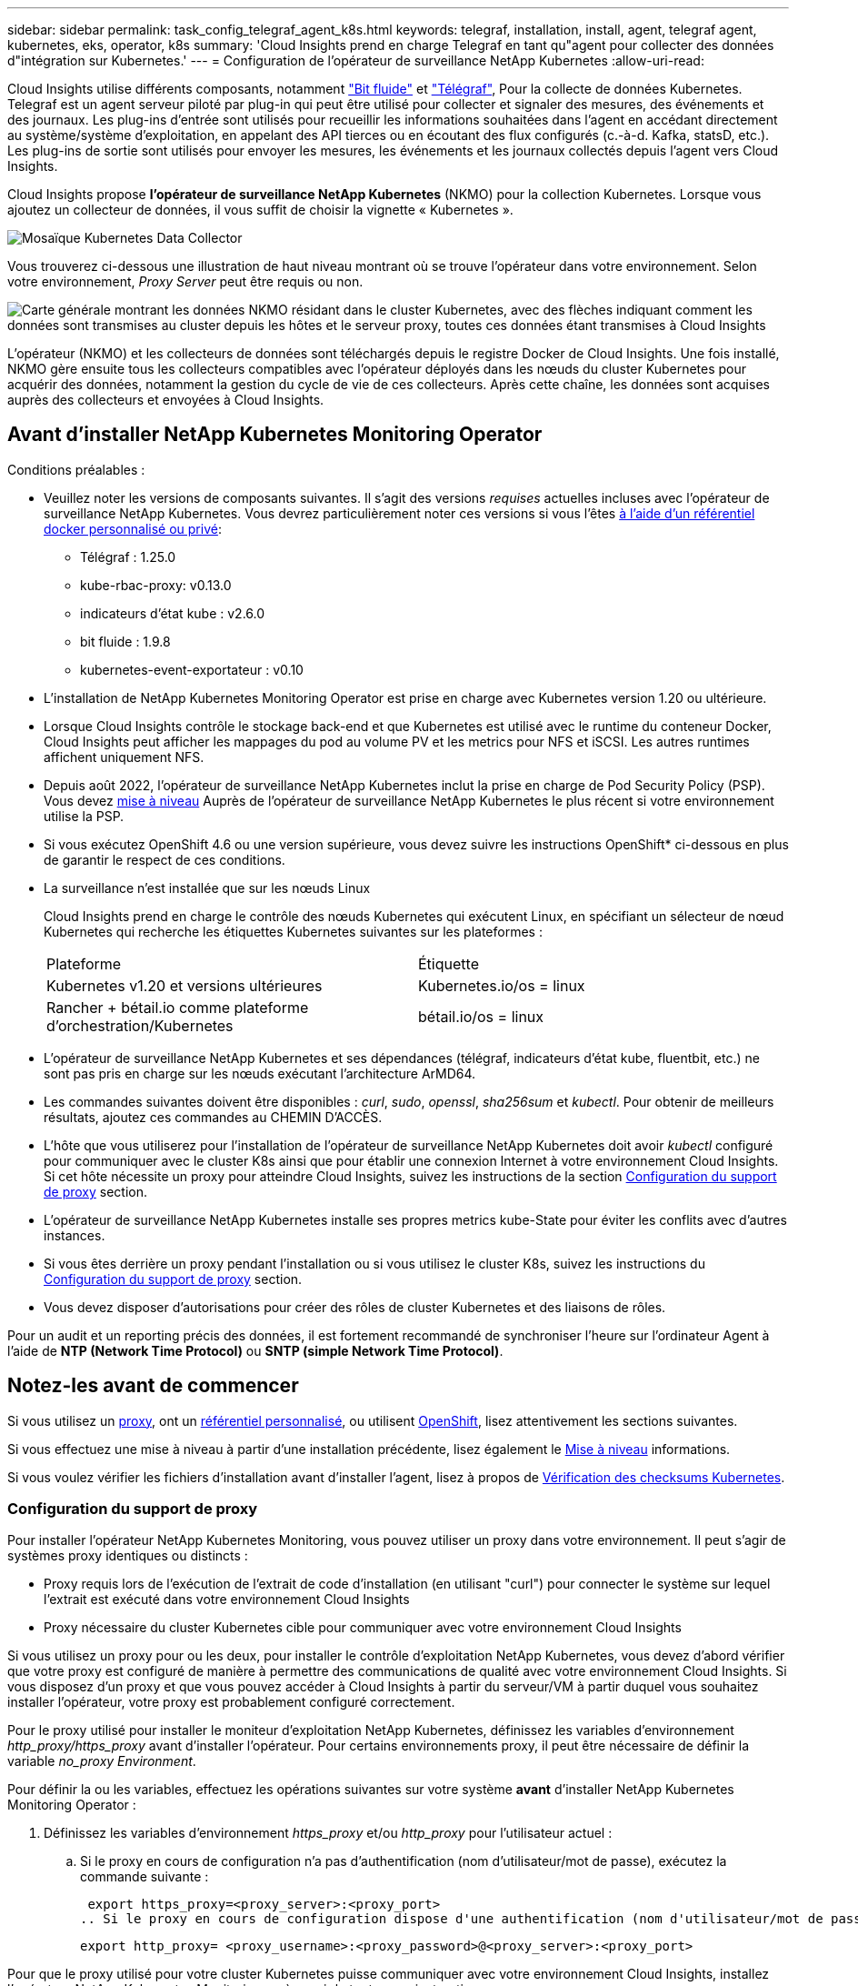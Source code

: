 ---
sidebar: sidebar 
permalink: task_config_telegraf_agent_k8s.html 
keywords: telegraf, installation, install, agent, telegraf agent, kubernetes, eks, operator, k8s 
summary: 'Cloud Insights prend en charge Telegraf en tant qu"agent pour collecter des données d"intégration sur Kubernetes.' 
---
= Configuration de l'opérateur de surveillance NetApp Kubernetes
:allow-uri-read: 


[role="lead"]
Cloud Insights utilise différents composants, notamment link:https://docs.fluentbit.io/manual["Bit fluide"] et link:https://docs.influxdata.com/telegraf/["Télégraf"], Pour la collecte de données Kubernetes. Telegraf est un agent serveur piloté par plug-in qui peut être utilisé pour collecter et signaler des mesures, des événements et des journaux. Les plug-ins d'entrée sont utilisés pour recueillir les informations souhaitées dans l'agent en accédant directement au système/système d'exploitation, en appelant des API tierces ou en écoutant des flux configurés (c.-à-d. Kafka, statsD, etc.). Les plug-ins de sortie sont utilisés pour envoyer les mesures, les événements et les journaux collectés depuis l'agent vers Cloud Insights.


toc::[]
Cloud Insights propose *l'opérateur de surveillance NetApp Kubernetes* (NKMO) pour la collection Kubernetes. Lorsque vous ajoutez un collecteur de données, il vous suffit de choisir la vignette « Kubernetes ».

image:kubernetes_tile.png["Mosaïque Kubernetes Data Collector"]

Vous trouverez ci-dessous une illustration de haut niveau montrant où se trouve l'opérateur dans votre environnement. Selon votre environnement, _Proxy Server_ peut être requis ou non.

image:CI_Diagram_with_NKMO.png["Carte générale montrant les données NKMO résidant dans le cluster Kubernetes, avec des flèches indiquant comment les données sont transmises au cluster depuis les hôtes et le serveur proxy, toutes ces données étant transmises à Cloud Insights"]

L'opérateur (NKMO) et les collecteurs de données sont téléchargés depuis le registre Docker de Cloud Insights. Une fois installé, NKMO gère ensuite tous les collecteurs compatibles avec l'opérateur déployés dans les nœuds du cluster Kubernetes pour acquérir des données, notamment la gestion du cycle de vie de ces collecteurs. Après cette chaîne, les données sont acquises auprès des collecteurs et envoyées à Cloud Insights.



== Avant d'installer NetApp Kubernetes Monitoring Operator

[[nkmoversion]]
.Conditions préalables :
* Veuillez noter les versions de composants suivantes. Il s'agit des versions _requises_ actuelles incluses avec l'opérateur de surveillance NetApp Kubernetes. Vous devrez particulièrement noter ces versions si vous l'êtes <<using-a-custom-or-private-docker-repository,à l'aide d'un référentiel docker personnalisé ou privé>>:
+
** Télégraf : 1.25.0
** kube-rbac-proxy: v0.13.0
** indicateurs d'état kube : v2.6.0
** bit fluide : 1.9.8
** kubernetes-event-exportateur : v0.10


* L'installation de NetApp Kubernetes Monitoring Operator est prise en charge avec Kubernetes version 1.20 ou ultérieure.
* Lorsque Cloud Insights contrôle le stockage back-end et que Kubernetes est utilisé avec le runtime du conteneur Docker, Cloud Insights peut afficher les mappages du pod au volume PV et les metrics pour NFS et iSCSI. Les autres runtimes affichent uniquement NFS.
* Depuis août 2022, l'opérateur de surveillance NetApp Kubernetes inclut la prise en charge de Pod Security Policy (PSP). Vous devez <<mise à niveau,mise à niveau>> Auprès de l'opérateur de surveillance NetApp Kubernetes le plus récent si votre environnement utilise la PSP.
* Si vous exécutez OpenShift 4.6 ou une version supérieure, vous devez suivre les instructions OpenShift* ci-dessous en plus de garantir le respect de ces conditions.
* La surveillance n'est installée que sur les nœuds Linux
+
Cloud Insights prend en charge le contrôle des nœuds Kubernetes qui exécutent Linux, en spécifiant un sélecteur de nœud Kubernetes qui recherche les étiquettes Kubernetes suivantes sur les plateformes :

+
|===


| Plateforme | Étiquette 


| Kubernetes v1.20 et versions ultérieures | Kubernetes.io/os = linux 


| Rancher + bétail.io comme plateforme d'orchestration/Kubernetes | bétail.io/os = linux 
|===
* L'opérateur de surveillance NetApp Kubernetes et ses dépendances (télégraf, indicateurs d'état kube, fluentbit, etc.) ne sont pas pris en charge sur les nœuds exécutant l'architecture ArMD64.
* Les commandes suivantes doivent être disponibles : _curl_, _sudo_, _openssl_, _sha256sum_ et _kubectl_. Pour obtenir de meilleurs résultats, ajoutez ces commandes au CHEMIN D'ACCÈS.
* L'hôte que vous utiliserez pour l'installation de l'opérateur de surveillance NetApp Kubernetes doit avoir _kubectl_ configuré pour communiquer avec le cluster K8s ainsi que pour établir une connexion Internet à votre environnement Cloud Insights. Si cet hôte nécessite un proxy pour atteindre Cloud Insights, suivez les instructions de la section <<configuring-proxy-support,Configuration du support de proxy>> section.
* L'opérateur de surveillance NetApp Kubernetes installe ses propres metrics kube-State pour éviter les conflits avec d'autres instances.
* Si vous êtes derrière un proxy pendant l'installation ou si vous utilisez le cluster K8s, suivez les instructions du <<configuring-proxy-support,Configuration du support de proxy>> section.
* Vous devez disposer d'autorisations pour créer des rôles de cluster Kubernetes et des liaisons de rôles.


Pour un audit et un reporting précis des données, il est fortement recommandé de synchroniser l'heure sur l'ordinateur Agent à l'aide de *NTP (Network Time Protocol)* ou *SNTP (simple Network Time Protocol)*.



== Notez-les avant de commencer

Si vous utilisez un <<configuring-proxy-support,proxy>>, ont un <<using-a-custom-or-private-docker-repository,référentiel personnalisé>>, ou utilisent <<openshift-instructions,OpenShift>>, lisez attentivement les sections suivantes.

Si vous effectuez une mise à niveau à partir d'une installation précédente, lisez également le <<mise à niveau,Mise à niveau>> informations.

Si vous voulez vérifier les fichiers d'installation avant d'installer l'agent, lisez à propos de <<verifying-kubernetes-checksums,Vérification des checksums Kubernetes>>.



=== Configuration du support de proxy

Pour installer l'opérateur NetApp Kubernetes Monitoring, vous pouvez utiliser un proxy dans votre environnement. Il peut s'agir de systèmes proxy identiques ou distincts :

* Proxy requis lors de l'exécution de l'extrait de code d'installation (en utilisant "curl") pour connecter le système sur lequel l'extrait est exécuté dans votre environnement Cloud Insights
* Proxy nécessaire du cluster Kubernetes cible pour communiquer avec votre environnement Cloud Insights


Si vous utilisez un proxy pour ou les deux, pour installer le contrôle d'exploitation NetApp Kubernetes, vous devez d'abord vérifier que votre proxy est configuré de manière à permettre des communications de qualité avec votre environnement Cloud Insights. Si vous disposez d'un proxy et que vous pouvez accéder à Cloud Insights à partir du serveur/VM à partir duquel vous souhaitez installer l'opérateur, votre proxy est probablement configuré correctement.

Pour le proxy utilisé pour installer le moniteur d'exploitation NetApp Kubernetes, définissez les variables d'environnement _http_proxy/https_proxy_ avant d'installer l'opérateur. Pour certains environnements proxy, il peut être nécessaire de définir la variable _no_proxy Environment_.

Pour définir la ou les variables, effectuez les opérations suivantes sur votre système *avant* d'installer NetApp Kubernetes Monitoring Operator :

. Définissez les variables d'environnement _https_proxy_ et/ou _http_proxy_ pour l'utilisateur actuel :
+
.. Si le proxy en cours de configuration n'a pas d'authentification (nom d'utilisateur/mot de passe), exécutez la commande suivante :
+
 export https_proxy=<proxy_server>:<proxy_port>
.. Si le proxy en cours de configuration dispose d'une authentification (nom d'utilisateur/mot de passe), exécutez la commande suivante :
+
 export http_proxy= <proxy_username>:<proxy_password>@<proxy_server>:<proxy_port>




Pour que le proxy utilisé pour votre cluster Kubernetes puisse communiquer avec votre environnement Cloud Insights, installez l'opérateur NetApp Kubernetes Monitoring après avoir lu toutes ces instructions.

Pour terminer la configuration, effectuez les étapes suivantes sur le système *après* que vous avez installé l'opérateur NetApp Kubernetes Monitoring.

Tout d'abord, ouvrez le fichier _agent-monitoring-netapp_ pour le modifier :

 kubectl -n netapp-monitoring edit agent agent-monitoring-netapp
Localisez la section *spec:* de ce fichier et ajoutez le code suivant :

[listing]
----
 proxy:

 # If an AU is enabled on your cluster for monitoring
 # by Cloud Insights, then isAuProxyEnabled should be set to true:
  isAuProxyEnabled: <true or false>

 # If your Operator install is behind a corporate proxy,
 # isTelegrafProxyEnabled should be set to true:
  isTelegrafProxyEnabled: <true or false>

 # If LOGS_COLLECTION is enabled on your cluster for monitoring
 # by CI, then isFluentbitProxyEnabled should be set to true:
  isFluentbitProxyEnabled: <true or false>

 # Set the following values according to your proxy login:
  password: <password for proxy, optional>
  port: <port for proxy>
  server: <server for proxy>
  username: <username for proxy, optional

 # In the noProxy section, enter a comma-separated list of
 # IP addresses and/or resolvable hostnames that should bypass
 # the proxy:
  noProxy: <comma separated list>
----


=== À l'aide d'un référentiel docker personnalisé ou privé

Par défaut, la configuration de l'opérateur de surveillance NetApp Kubernetes extrait les images de conteneurs des registres publics. Si un cluster Kubernetes est utilisé comme cible de contrôle, De plus, ce cluster est configuré pour extraire uniquement les images de conteneur depuis un référentiel Docker personnalisé ou privé, ou un registre de conteneurs. Vous devez configurer l'accès aux conteneurs requis par l'opérateur NetApp Kubernetes Monitoring pour que les commandes nécessaires puissent être exécutées.

Suivez les instructions suivantes pour pré-positionner les images de conteneur dans votre registre et modifiez la configuration de l'opérateur NetApp Kubernetes Monitoring pour accéder à ces images. Remplacez l'espace de noms d'installation que vous avez choisi par les commandes suivantes si celui-ci diffère de l'espace de noms par défaut de « NetApp-monitoring ».

. Découvrez le secret docker :
+
 kubectl -n netapp-monitoring get secret docker -o yaml
. Copiez/collez la valeur de _.dockerconfigjson:_ à partir de la sortie de la commande ci-dessus.
. Décodage du secret docker :
+
 echo <paste from _.dockerconfigjson:_ output above> | base64 -d


La sortie de ce sera au format JSON suivant :

....
{ "auths":
  {"docker.<cluster>.cloudinsights.netapp.com" :
    {"username":"<tenant id>",
     "password":"<password which is the CI API token>",
     "auth"    :"<encoded username:password basic auth token. This is internal to docker>"}
  }
}
....
Connectez-vous au référentiel docker :

....
docker login docker.<cluster>.cloudinsights.netapp.com (from step #2) -u <username from step #2>
password: <password from docker secret step above>
....
Retirez l'image de docker de Cloud Insights. Assurez-vous que le numéro de version _netapp-monitoring_ est à jour :

....
docker pull docker.<cluster>.cloudinsights.netapp.com/netapp-monitoring:<version>
docker pull docker.<cluster>.cloudinsights.netapp.com/distroless-root-user:<version>
....
Recherchez le champ _netapp-monitoring_ <version> à l'aide de la commande suivante :

 kubectl -n netapp-monitoring describe deployment monitoring-operator | grep -i "image:" |grep netapp-monitoring
Envoyez l'image de docker de l'opérateur à votre référentiel docker privé, local ou d'entreprise, conformément aux règles de votre entreprise.

Téléchargez toutes les dépendances open source dans votre registre Docker privé. Les images Open Source suivantes doivent être téléchargées. Voir la <<before-installing-the-netapp-kubernetes-monitoring-operator,Conditions préalables>> la section ci-dessus concerne les versions les plus récentes de ces composants :

....
docker pull docker.<cluster>.cloudinsights.netapp.com/telegraf:<telegraf version>
docker pull docker.<cluster>.cloudinsights.netapp.com/kube-rbac-proxy:<kube-rbac-proxy version>
docker pull docker.<cluster>.cloudinsights.netapp.com/kube-state-metrics:<kube-state-metrics version>
....
Si Fluent-bit est activé, téléchargez également :

....
docker pull docker.<cluster>.cloudinsights.netapp.com/fluent-bit:<fluent-bit version>
docker pull docker.<cluster>.cloudinsights.netapp.com/kubernetes-event-exporter:<kubernetes-event-exporter version>
....
Modifiez le déploiement de l'opérateur de surveillance et modifiez toutes les références d'image pour utiliser le nouvel emplacement docker repo :

....
image: <docker repo of the enterprise/corp docker repo>/kube-rbac-proxy:<kube-rbac-proxy version>
image: <docker repo of the enterprise/corp docker repo>/netapp-monitoring:<version>
....
Modifiez la demande de modification de l'agent pour qu'elle reflète le nouvel emplacement de docker Repo.

 kubectl -n netapp-monitoring edit agent agent-monitoring-netapp
....
docker-repo: <docker repo of the enterprise/corp docker repo>
dockerRepoSecret: <optional: name of the docker secret of enterprise/corp docker repo, this secret should be already created on the k8s cluster in the same namespace>
....
Dans la section _spec:_, effectuez les modifications suivantes :

....
spec:
  telegraf:
    - name: ksm
      substitutions:
        - key: k8s.gcr.io
          value: <same as "docker-repo" field above>
....


=== Instructions OpenShift

Si vous exécutez OpenShift 4.6 ou version ultérieure, vous devez modifier le paramètre « mode privilégié ». Exécutez la commande suivante pour ouvrir l'agent en vue de sa modification. Si vous utilisez un namespace autre que « NetApp-monitoring », spécifiez ce namespace dans la ligne de commande :

 kubectl edit agent agent-monitoring-netapp -n netapp-monitoring
Dans le fichier, changez _Privileged-mode: FALSE_ en _Privileged-mode: True_

OpenShift peut implémenter un niveau de sécurité supplémentaire qui peut bloquer l'accès à certains composants Kubernetes.



== Installation de l'opérateur de surveillance NetApp Kubernetes

image:NKMO_Install_Instructions.png["Installation basée sur l'opérateur"]

.Étapes d'installation de l'agent de l'opérateur de surveillance NetApp Kubernetes sur Kubernetes :
. Entrez un nom de cluster et un espace de noms uniques. Si vous l'êtes <<mise à niveau,mise à niveau>> À partir de l'agent basé sur des scripts ou d'un opérateur Kubernetes précédent, utilisez le même nom de cluster et le même espace de noms.
. Une fois ces données saisies, vous pouvez copier l'extrait de code du programme d'installation de l'agent
. Cliquez sur le bouton pour copier ce fragment dans le presse-papiers.
. Collez le fragment dans une fenêtre _bash_ et exécutez-le. Notez que l'extrait de code possède une clé unique et est valide pendant 24 heures.
. L'installation se poursuit automatiquement. Une fois la configuration terminée, cliquez sur le bouton _Complete Setup_.



NOTE: La configuration n'est pas terminée <<configuring-proxy-support,configurez votre proxy>>.


NOTE: Si vous disposez d'un référentiel personnalisé, vous devez suivre les instructions pour <<using-a-custom-or-private-docker-repository,À l'aide d'un référentiel docker personnalisé/privé>>.



== Mise à niveau


NOTE: Si un agent basé sur des scripts a déjà été installé, vous devez _effectuer une mise à niveau vers l'opérateur NetApp Kubernetes Monitoring.



=== Mise à niveau d'un agent basé sur des scripts vers NetApp Kubernetes Monitoring Operator

Pour mettre à niveau l'agent telegraf, procédez comme suit :

. Notez le nom de votre cluster comme reconnu par Cloud Insights. Vous pouvez afficher le nom du cluster en exécutant la commande suivante. Si votre espace de noms n'est pas la valeur par défaut (_ci-monitoring_), remplacez l'espace de noms approprié :
+
 kubectl -n ci-monitoring get cm telegraf-conf -o jsonpath='{.data}' |grep "kubernetes_cluster ="


. Enregistrez le nom du cluster K8s pour l'installation de la solution de surveillance basée sur l'opérateur pour assurer la continuité des données.
+
Si vous ne vous souvenez pas du nom du cluster K8s dans l'IC, il peut être extrait de la configuration enregistrée à l'aide de la ligne de commande suivante :

+
 cat /tmp/telegraf-configs.yaml | grep kubernetes_cluster | head -2
. Supprimez la surveillance basée sur des scripts
+
Pour désinstaller l'agent basé sur des scripts sur Kubernetes, procédez comme suit :

+
Si l'espace de noms de surveillance est utilisé uniquement pour Telegraf :

+
 kubectl --namespace ci-monitoring delete ds,rs,cm,sa,clusterrole,clusterrolebinding -l app=ci-telegraf
+
 kubectl delete ns ci-monitoring
+
Si l'espace de noms de surveillance est utilisé à d'autres fins en plus de Telegraf :

+
 kubectl --namespace ci-monitoring delete ds,rs,cm,sa,clusterrole,clusterrolebinding -l app=ci-telegraf
. <<installing-the-netapp-kubernetes-monitoring-operator,Installer>> L'opérateur actuel. Veillez à utiliser le même nom de cluster que celui indiqué à l'étape 1 ci-dessus.




=== Mise à niveau vers la dernière console de surveillance NetApp Kubernetes

Pour les mises à niveau d'installation basées sur l'opérateur, exécutez les commandes suivantes :

* Notez le nom de votre cluster comme reconnu par Cloud Insights. Vous pouvez afficher le nom du cluster en exécutant la commande suivante. Si votre espace de noms n'est pas la valeur par défaut (_netapp-monitoring_), remplacez l'espace de noms approprié :
+
 kubectl -n netapp-monitoring get agent -o jsonpath='{.items[0].spec.cluster-name}'


<<to-remove-the-netapp-kubernetes-monitoring-operator,Désinstaller>> L'opérateur actuel.

<<installing-the-netapp-kubernetes-monitoring-operator,Installer>> Le dernier opérateur. Utilisez le même nom de cluster et assurez-vous d'extraire de nouvelles images de conteneur si vous avez configuré un repo personnalisé.



== Arrêt et démarrage de l'opérateur de surveillance NetApp Kubernetes

Pour arrêter l'opérateur de surveillance NetApp Kubernetes :

 kubectl -n netapp-monitoring scale deploy monitoring-operator --replicas=0
Pour démarrer l'opérateur de surveillance NetApp Kubernetes :

 kubectl -n netapp-monitoring scale deploy monitoring-operator --replicas=1


== Désinstallation


NOTE: Si vous exécutez un agent Kubernetes basé sur des scripts précédemment installé, vous devez <<mise à niveau,mise à niveau>> À l'opérateur de surveillance NetApp Kubernetes.



=== Pour supprimer l'agent obsolète basé sur le script

Notez que ces commandes utilisent l'espace de noms par défaut « ci-monitoring ». Si vous avez défini votre propre espace de noms, remplacez-le dans ces commandes et tous les fichiers suivants.

Pour désinstaller l'agent basé sur un script sur Kubernetes (par exemple, lors de la mise à niveau vers l'opérateur de surveillance NetApp Kubernetes), procédez comme suit :

Si l'espace de noms de surveillance est utilisé uniquement pour Telegraf :

 kubectl --namespace ci-monitoring delete ds,rs,cm,sa,clusterrole,clusterrolebinding -l app=ci-telegraf
 kubectl delete ns ci-monitoring
Si l'espace de noms de surveillance est utilisé à d'autres fins en plus de Telegraf :

 kubectl --namespace ci-monitoring delete ds,rs,cm,sa,clusterrole,clusterrolebinding -l app=ci-telegraf


=== Pour supprimer l'opérateur de surveillance NetApp Kubernetes

Notez que l'espace de noms par défaut pour l'opérateur de surveillance NetApp Kubernetes est « surveillance netapp ». Si vous avez défini votre propre espace de noms, remplacez-le dans ces commandes et tous les fichiers suivants.

Les nouvelles versions de l'opérateur de surveillance peuvent être désinstallées à l'aide des commandes suivantes :

....
kubectl delete agent -A -l installed-by=nkmo-<name-space>
kubectl delete ns,clusterrole,clusterrolebinding,crd -l installed-by=nkmo-<name-space>
....
Si la première commande renvoie “aucune ressource trouvée”, suivez les instructions ci-dessous pour désinstaller les anciennes versions de l’opérateur de surveillance.

Exécutez chacune des commandes suivantes dans l'ordre indiqué. Selon votre installation actuelle, certaines de ces commandes peuvent renvoyer des messages "objet non trouvé". Ces messages peuvent être ignorés en toute sécurité.

....
kubectl -n <NAMESPACE> delete agent agent-monitoring-netapp
kubectl delete crd agents.monitoring.netapp.com
kubectl -n <NAMESPACE> delete role agent-leader-election-role
kubectl delete clusterrole agent-manager-role agent-proxy-role agent-metrics-reader <NAMESPACE>-agent-manager-role <NAMESPACE>-agent-proxy-role <NAMESPACE>-cluster-role-privileged
kubectl delete clusterrolebinding agent-manager-rolebinding agent-proxy-rolebinding agent-cluster-admin-rolebinding <NAMESPACE>-agent-manager-rolebinding <NAMESPACE>-agent-proxy-rolebinding <NAMESPACE>-cluster-role-binding-privileged
kubectl delete <NAMESPACE>-psp-nkmo
kubectl delete ns <NAMESPACE>
....
Si une contrainte de contexte de sécurité a été créée manuellement pour une installation Telegraf basée sur un script :

 kubectl delete scc telegraf-hostaccess


== À propos des indicateurs Kube-State

L'opérateur de surveillance NetApp Kubernetes installe automatiquement des metrics kube-State. Aucune interaction n'est nécessaire.



=== Compteurs indicateurs d'état kube

Utilisez les liens suivants pour accéder aux informations de ces compteurs de mesures d'état kube :

. https://github.com/kubernetes/kube-state-metrics/blob/master/docs/configmap-metrics.md["Metrics de ConfigMap"]
. https://github.com/kubernetes/kube-state-metrics/blob/master/docs/daemonset-metrics.md["Indicateurs de démonstration"]
. https://github.com/kubernetes/kube-state-metrics/blob/master/docs/deployment-metrics.md["Indicateurs de déploiement"]
. https://github.com/kubernetes/kube-state-metrics/blob/master/docs/ingress-metrics.md["Mesures d'entrée"]
. https://github.com/kubernetes/kube-state-metrics/blob/master/docs/namespace-metrics.md["Mesures de l'espace de noms"]
. https://github.com/kubernetes/kube-state-metrics/blob/master/docs/node-metrics.md["Metrics de nœud"]
. https://github.com/kubernetes/kube-state-metrics/blob/master/docs/persistentvolume-metrics.md["Métriques de volume persistant"]
. https://github.com/kubernetes/kube-state-metrics/blob/master/docs/persistentvolumeclaim-metrics.md["Mesures de demande de volume persistant"]
. https://github.com/kubernetes/kube-state-metrics/blob/master/docs/pod-metrics.md["Metrics de pod"]
. https://github.com/kubernetes/kube-state-metrics/blob/master/docs/replicaset-metrics.md["Metrics de réplicaet"]
. https://github.com/kubernetes/kube-state-metrics/blob/master/docs/secret-metrics.md["Mesures secrètes"]
. https://github.com/kubernetes/kube-state-metrics/blob/master/docs/service-metrics.md["Metrics de services"]
. https://github.com/kubernetes/kube-state-metrics/blob/master/docs/statefulset-metrics.md["Metrics StatefulSet"]




== Vérification des checksums Kubernetes

Le programme d'installation de l'agent Cloud Insights effectue des contrôles d'intégrité, mais certains utilisateurs peuvent effectuer leurs propres vérifications avant d'installer ou d'appliquer des artefacts téléchargés. Pour effectuer une opération de téléchargement uniquement (par opposition au téléchargement et à l'installation par défaut), ces utilisateurs peuvent modifier la commande d'installation de l'agent obtenue à partir de l'interface utilisateur et supprimer l'option "installation" de fin.

Voici la procédure à suivre :

. Copiez l'extrait de code Agent installer comme indiqué.
. Au lieu de coller le fragment dans une fenêtre de commande, collez-le dans un éditeur de texte.
. Supprimez le "--install" de la commande.
. Copiez la commande entière à partir de l'éditeur de texte.
. Ensuite, collez-la dans votre fenêtre de commande (dans un répertoire de travail) et exécutez-la.
+
** Téléchargement et installation (par défaut) :
+
 installerName=cloudinsights-kubernetes.sh … && sudo -E -H ./$installerName --download –-install
** Téléchargement uniquement :
+
 installerName=cloudinsights-kubernetes.sh … && sudo -E -H ./$installerName --download




La commande de téléchargement uniquement télécharge tous les artefacts requis de Cloud Insights vers le répertoire de travail. Les artefacts incluent, mais ne se limitent pas aux éléments suivants :

* un script d'installation
* un fichier d'environnement
* Fichiers YAML
* un fichier de somme de contrôle signé (sha256.signé)
* Un fichier PEM (netapp_cert.pem) pour la vérification de la signature


Le script d'installation, le fichier d'environnement et les fichiers YAML peuvent être vérifiés à l'aide d'une inspection visuelle.

Le fichier PEM peut être vérifié en confirmant son empreinte digitale comme suit :

 1A918038E8E127BB5C87A202DF173B97A05B4996
Plus spécifiquement,

 openssl x509 -fingerprint -sha1 -noout -inform pem -in netapp_cert.pem
Le fichier de somme de contrôle signé peut être vérifié à l'aide du fichier PEM :

 openssl smime -verify -in sha256.signed -CAfile netapp_cert.pem -purpose any
Une fois tous les artefacts vérifiés de manière satisfaisante, l'installation de l'agent peut être lancée en exécutant :

 sudo -E -H ./<installation_script_name> --install


== Réglage de l'opérateur

Vous pouvez ajuster l'opérateur de surveillance NetApp Kubernetes pour des performances optimales en ajustant certaines variables pour les ressources personnalisées. Pour obtenir des instructions et des listes des variables que vous pouvez régler, reportez-vous au fichier README fourni avec le package d'installation. Après avoir installé l'opérateur, utilisez la commande suivante pour afficher le fichier README :

 kubectl exec -c manager -it <operator-pod-name> -n <namespace> -- cat configs/substitution-vars/README.txt


== Dépannage

Quelques points à essayer si vous rencontrez des problèmes lors de la configuration de l'opérateur de surveillance NetApp Kubernetes :

[cols="stretch"]
|===
| Problème : | Essayer : 


| Je ne vois pas de lien hypertexte/connexion entre mon volume persistant Kubernetes et le périphérique de stockage back-end correspondant. Mon volume persistant Kubernetes est configuré en utilisant le nom d'hôte du serveur de stockage. | Procédez comme suit pour désinstaller l'agent Telegraf existant, puis réinstaller l'agent Telegraf le plus récent. Vous devez utiliser Telegraf version 2.0 ou ultérieure et le stockage en cluster Kubernetes doit être activement surveillé par Cloud Insights. 


| Je vois des messages dans les journaux qui ressemblent aux messages suivants : E0901 15:21:39.962145 1 réflecteur.Go:178] k8s.io/kube-State-metrics/interne/magasin/constructeur.Go:352 : échec de la liste *v1.MutatingWebhookConfiguration : le serveur n'a pas pu trouver la ressource demandée E0901 15 178:21.43.168161.0.352.0.0.0.0.1.0.0.0.1.0.0.0.0.0.0.1.0.0.1.0.0.1.0.1.0.0.1.1.0.0.0.1.0.0.1.0.0.0.0. | Ces messages peuvent se produire si vous exécutez des metrics d'état kube version 2.0.0 ou supérieure avec les versions Kubernetes inférieures à 1.20. Pour obtenir la version Kubernetes : _kubectl version_ pour obtenir la version kube-state-metrics : _kubectl get deployment/kube-state-metrics -o jsonpath='{..image}'_ pour éviter que ces messages se produisent, les utilisateurs peuvent modifier leur déploiement de metrics kube-state-metrics pour désactiver les baux suivants : _hookingwebconfigurations_. Ressources=certificats,demandes persistantes,configmaps,cronjobs,demonets, déploiements,noeuds finaux,horizontalepodpodscalers,ingresources,details,resuts,undats,depositionsstatees,depositigmats,defiees,resottes,depositionssecuts,defiees,dees,depositionunedats,delimantees,delimantees,deficedats,dees,delimantees,delimantees,delimantees,deficedats,delimantees,deficedats,delimantees,deficedats,deficedats,dees,delimantees,delimantees,dees,delimantees,deficedats,dees,delimantees,delimantees,delimantees,delimantees,de vaillewebconfiguration,v' 


| Je vois des messages d'erreur de Telegraf ressemblant aux messages suivants, mais Telegraf démarre et s'exécute : oct 11 14:23:41 ip-172-31-39-47 systemd[1] : lancé l'agent serveur piloté par des plug-ins pour signaler des mesures dans InfluxDB. Oct 11 14:23:41 ip-172-31-39-47 telegraf[1827] : heure="2021-10-11T14:23:41Z" level=erreur msg="Impossible de créer le répertoire de cache. /etc/telegraf/.cache/flocon de neige, err: mkdir /etc/telegraf/.ca che: permission refusée. Ignoré\n » func="powflocon.(*defaultLogger).Errorf" file="log.Go:120" oct 11 14:23:41 ip-172-31-39-47 telegraf[1827]: Time="2021-10-11T14:23:41Z" level=error msg="failed to open. Ignoré. Ouvrez /etc/telegraf/.cache/flocon de neige/ocsp_Response_cache.json : aucun fichier ou répertoire\n » func=« gosflocon.(*defaultLogger).Errorf » fichier=« log.Go:120 » oct 11 14:23:41 ip-172-31-39-47 telegraf[1827 23] : 2021-10 T1141114:! Démarrage de Telegraf 1.19.3 | Il s'agit d'un problème connu. Reportez-vous à la section link:https://github.com/influxdata/telegraf/issues/9407["Article GitHub"] pour en savoir plus. Tant que Telegraf est opérationnel, les utilisateurs peuvent ignorer ces messages d'erreur. 


| Sur Kubernetes, mes coffee pad(s) Telegraf ont signalé l'erreur suivante : "erreur lors du traitement des informations de mountstats : échec de l'ouverture du fichier mountstats: /Hostfs/proc/1/mountstats, erreur: Ouvrir /hostfs/proc/1/mountstats: Permission refusée" | Si SELinux est activé et applique, il est probable que le ou les pod(s) Telegraf n'accèdent pas au fichier /proc/1/mountstats sur les nœuds Kubernetes. Pour détendre cette restriction, modifiez l'agent (`kubectl edit agent agent-monitoring-netapp`), et remplacer "privileged-mode: false" par "privileged-mode: true" 


| Sur Kubernetes, mon pod Telegraf ReplicaSet signale l'erreur suivante : [inputs.prometheus] erreur dans le plug-in : impossible de charger keypair /etc/kubernetes/pki/ETcd/Server.crt:/etc/kubernetes/pki/ETcd/Server.key : ouvrir /etc/kubernetes/pki/ETcd/Server.crt : aucun fichier ni répertoire | Le pod Télégraf ReplicaSet est conçu pour s'exécuter sur un nœud désigné comme maître ou pour ETCD. Si le pod ReplicaSet n'est pas en cours d'exécution sur l'un de ces nœuds, vous obtenez ces erreurs. Vérifiez si vos nœuds maître/ETCD ont des astuces sur eux. S'ils le font, ajoutez les tolérances nécessaires à Telegraf ReplicaSet, telegraf-RS. Par exemple, modifiez le ReplicaSet... kubectl edit RS telegraf-RS ...et ajoutez les tolérances appropriées à la spécification. Redémarrez ensuite le pod ReplicaSet. 


| J'ai un environnement PSP/PSA. Cela affecte-t-il mon opérateur de surveillance ? | Si votre cluster Kubernetes est exécuté avec une politique de sécurité Pod (PSP) ou un système d'admission à la sécurité Pod (PSA), vous devez effectuer une mise à niveau vers le dernier opérateur de surveillance NetApp Kubernetes. Procédez comme suit pour effectuer la mise à niveau vers le NKMO actuel avec la prise en charge de PSP/PSA : 1. <<uninstalling,Désinstaller>> L'opérateur de surveillance précédent : kubectl delete agent-monitoring-netapp -n netapp-monitoring kubectl delete ns netapp-monitoring kubectl delete crd agents.monitoring.netapp.com kubectl delete clusterrole agent-gestionnaire-rôle agent-proxy-rôle agent-metrics-lecteur kubectl delete clusterleagent-responsable-roleagent-proxy-proxy-roleagent-Reliure-agent-proxy--agent-Reliure-agent-agent-proxy-rogle2. <<installing-the-netapp-kubernetes-monitoring-operator,Installer>> la dernière version du moniteur. 


| J'ai rencontré des problèmes lors de la tentative de déploiement du NKMO, et j'ai utilisé PSP/PSA. | 1. Modifiez l'agent à l'aide de la commande suivante : kubectl -n <name-space> edit agent 2. Marquez « Security-policy-enabled » comme « false ». Cela désactive les stratégies de sécurité Pod et l'admission de sécurité Pod et permet au NKMO de se déployer. Confirmez en utilisant les commandes suivantes : kubectl get psp (devrait afficher Pod Security Policy supprimé) kubectl get all -n <namespace> | grep -i psp (doit montrer que rien n'a été trouvé) 


| Erreurs « ImagePullBackoff » détectées | Ces erreurs peuvent se produire si vous disposez d'un référentiel docker personnalisé ou privé et si vous n'avez pas encore configuré l'opérateur de surveillance NetApp Kubernetes pour le reconnaître correctement. <<using-a-custom-or-private-docker-repository,En savoir plus>> a propos de la configuration pour repo personnalisé/privé. 


| J'ai un problème avec mon déploiement d'opérateur de surveillance, et la documentation actuelle ne m'aide pas à le résoudre.  a| 
Capturer ou noter le résultat des commandes suivantes et contacter l'équipe de support technique.

[listing]
----
 kubectl -n netapp-monitoring get all
 kubectl -n netapp-monitoring describe all
 kubectl -n netapp-monitoring logs <monitoring-operator-pod> --all-containers=true
 kubectl -n netapp-monitoring logs <telegraf-pod> --all-containers=true
----
|===
Pour plus d'informations, consultez le link:concept_requesting_support.html["Assistance"] ou dans le link:https://docs.netapp.com/us-en/cloudinsights/CloudInsightsDataCollectorSupportMatrix.pdf["Matrice de prise en charge du Data Collector"].
